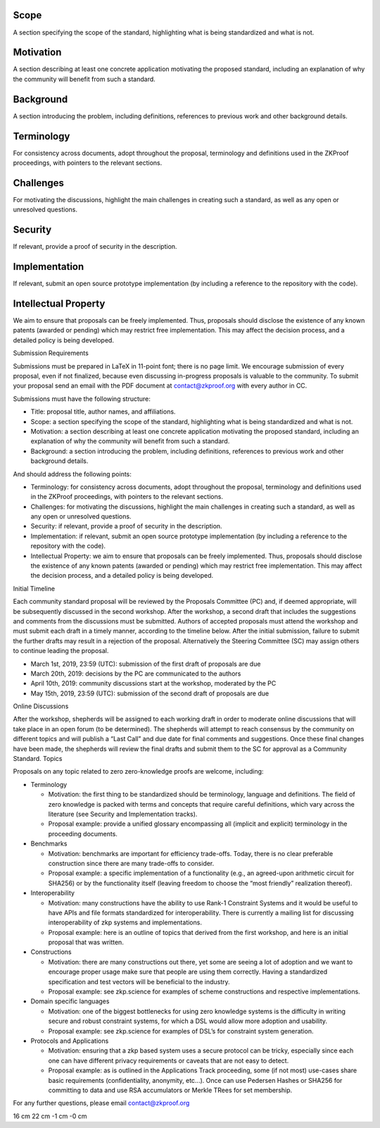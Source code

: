 .. raw:: latex

   \maketitle 

.. raw:: latex

   \vspace{1cm}

.. raw:: latex

   \tableofcontents

.. raw:: latex

   \vspace{0.5cm}

Scope
=====

A section specifying the scope of the standard, highlighting what is
being standardized and what is not.

Motivation
==========

A section describing at least one concrete application motivating the
proposed standard, including an explanation of why the community will
benefit from such a standard.

Background
==========

A section introducing the problem, including definitions, references to
previous work and other background details.

Terminology
===========

For consistency across documents, adopt throughout the proposal,
terminology and definitions used in the ZKProof proceedings, with
pointers to the relevant sections.

Challenges
==========

For motivating the discussions, highlight the main challenges in
creating such a standard, as well as any open or unresolved questions.

Security
========

If relevant, provide a proof of security in the description.

Implementation
==============

If relevant, submit an open source prototype implementation (by
including a reference to the repository with the code).

Intellectual Property
=====================

We aim to ensure that proposals can be freely implemented. Thus,
proposals should disclose the existence of any known patents (awarded or
pending) which may restrict free implementation. This may affect the
decision process, and a detailed policy is being developed.

Submission Requirements

Submissions must be prepared in LaTeX in 11-point font; there is no page
limit. We encourage submission of every proposal, even if not finalized,
because even discussing in-progress proposals is valuable to the
community. To submit your proposal send an email with the PDF document
at contact@zkproof.org with every author in CC.

Submissions must have the following structure:

-  Title: proposal title, author names, and affiliations.

-  Scope: a section specifying the scope of the standard, highlighting
   what is being standardized and what is not.

-  Motivation: a section describing at least one concrete application
   motivating the proposed standard, including an explanation of why the
   community will benefit from such a standard.

-  Background: a section introducing the problem, including definitions,
   references to previous work and other background details.

And should address the following points:

-  Terminology: for consistency across documents, adopt throughout the
   proposal, terminology and definitions used in the ZKProof
   proceedings, with pointers to the relevant sections.

-  Challenges: for motivating the discussions, highlight the main
   challenges in creating such a standard, as well as any open or
   unresolved questions.

-  Security: if relevant, provide a proof of security in the
   description.

-  Implementation: if relevant, submit an open source prototype
   implementation (by including a reference to the repository with the
   code).

-  Intellectual Property: we aim to ensure that proposals can be freely
   implemented. Thus, proposals should disclose the existence of any
   known patents (awarded or pending) which may restrict free
   implementation. This may affect the decision process, and a detailed
   policy is being developed.

Initial Timeline

Each community standard proposal will be reviewed by the Proposals
Committee (PC) and, if deemed appropriate, will be subsequently
discussed in the second workshop. After the workshop, a second draft
that includes the suggestions and comments from the discussions must be
submitted. Authors of accepted proposals must attend the workshop and
must submit each draft in a timely manner, according to the timeline
below. After the initial submission, failure to submit the further
drafts may result in a rejection of the proposal. Alternatively the
Steering Committee (SC) may assign others to continue leading the
proposal.

-  March 1st, 2019, 23:59 (UTC): submission of the first draft of
   proposals are due

-  March 20th, 2019: decisions by the PC are communicated to the authors

-  April 10th, 2019: community discussions start at the workshop,
   moderated by the PC

-  May 15th, 2019, 23:59 (UTC): submission of the second draft of
   proposals are due

Online Discussions

After the workshop, shepherds will be assigned to each working draft in
order to moderate online discussions that will take place in an open
forum (to be determined). The shepherds will attempt to reach consensus
by the community on different topics and will publish a “Last Call” and
due date for final comments and suggestions. Once these final changes
have been made, the shepherds will review the final drafts and submit
them to the SC for approval as a Community Standard. Topics

Proposals on any topic related to zero zero-knowledge proofs are
welcome, including:

-  Terminology

   -  Motivation: the first thing to be standardized should be
      terminology, language and definitions. The field of zero knowledge
      is packed with terms and concepts that require careful
      definitions, which vary across the literature (see Security and
      Implementation tracks).

   -  Proposal example: provide a unified glossary encompassing all
      (implicit and explicit) terminology in the proceeding documents.

-  Benchmarks

   -  Motivation: benchmarks are important for efficiency trade-offs.
      Today, there is no clear preferable construction since there are
      many trade-offs to consider.

   -  Proposal example: a specific implementation of a functionality
      (e.g., an agreed-upon arithmetic circuit for SHA256) or by the
      functionality itself (leaving freedom to choose the “most
      friendly” realization thereof).

-  Interoperability

   -  Motivation: many constructions have the ability to use Rank-1
      Constraint Systems and it would be useful to have APIs and file
      formats standardized for interoperability. There is currently a
      mailing list for discussing interoperability of zkp systems and
      implementations.

   -  Proposal example: here is an outline of topics that derived from
      the first workshop, and here is an initial proposal that was
      written.

-  Constructions

   -  Motivation: there are many constructions out there, yet some are
      seeing a lot of adoption and we want to encourage proper usage
      make sure that people are using them correctly. Having a
      standardized specification and test vectors will be beneficial to
      the industry.

   -  Proposal example: see zkp.science for examples of scheme
      constructions and respective implementations.

-  Domain specific languages

   -  Motivation: one of the biggest bottlenecks for using zero
      knowledge systems is the difficulty in writing secure and robust
      constraint systems, for which a DSL would allow more adoption and
      usability.

   -  Proposal example: see zkp.science for examples of DSL’s for
      constraint system generation.

-  Protocols and Applications

   -  Motivation: ensuring that a zkp based system uses a secure
      protocol can be tricky, especially since each one can have
      different privacy requirements or caveats that are not easy to
      detect.

   -  Proposal example: as is outlined in the Applications Track
      proceeding, some (if not most) use-cases share basic requirements
      (confidentiality, anonymity, etc...). Once can use Pedersen Hashes
      or SHA256 for committing to data and use RSA accumulators or
      Merkle TRees for set membership.

For any further questions, please email contact@zkproof.org

16 cm 22 cm -1 cm -0 cm
